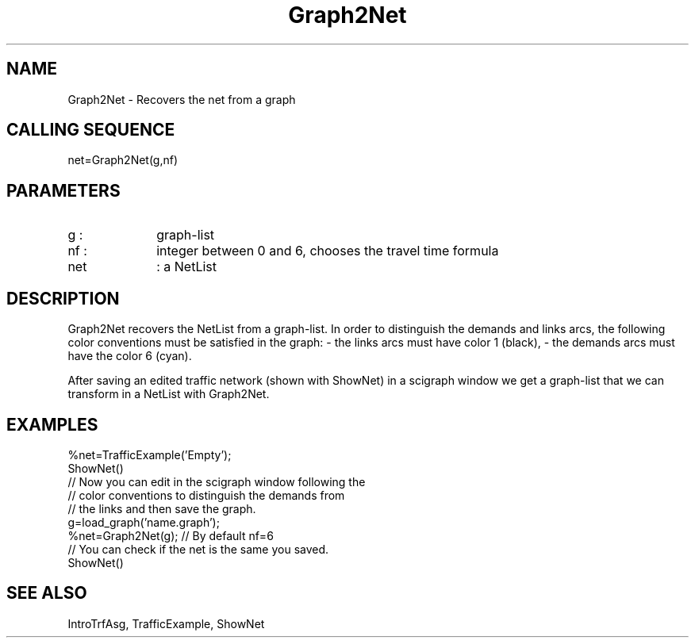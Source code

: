 .TH Graph2Net  1 " " " " "Traffic-toolbox Function"
.SH NAME
Graph2Net  -  Recovers the net from a graph
.SH CALLING SEQUENCE
.nf
net=Graph2Net(g,nf)
.fi
.SH PARAMETERS

.TP 10
g  :
graph-list
.TP 10
nf :
integer between 0 and 6, chooses the travel time formula
.TP 10
net
: a NetList


.SH DESCRIPTION
Graph2Net recovers the NetList from a graph-list.
In order to distinguish the demands and links arcs, 
the following color conventions must be satisfied in the graph:
- the links arcs must have color 1 (black),
- the demands arcs must have the color 6 (cyan).

After saving an edited traffic network (shown with ShowNet)
in a scigraph window we get a graph-list that we can transform
in a NetList with Graph2Net. 

.SH EXAMPLES
.nf

%net=TrafficExample('Empty');
ShowNet()
// Now you can edit in the scigraph window following the
// color conventions  to  distinguish the demands  from
// the links and then save the graph.
g=load_graph('name.graph');
%net=Graph2Net(g); // By default nf=6
// You can check if the net is the same you saved.
ShowNet()


.fi
.SH SEE ALSO
IntroTrfAsg,
TrafficExample,
ShowNet





